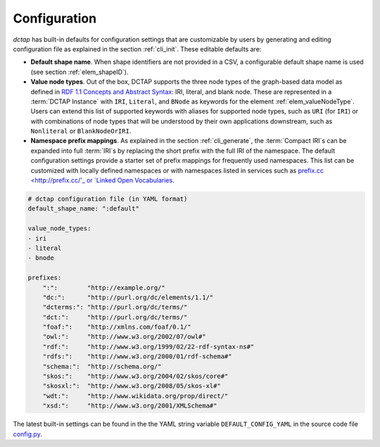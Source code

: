 .. _config:

Configuration
-------------

`dctap` has built-in defaults for configuration settings that are customizable by users by generating and editing configuration file as explained in the section :ref:`cli_init`. These editable defaults are:

- **Default shape name**. When shape identifiers are not provided in a CSV, a configurable default shape name is used (see section :ref:`elem_shapeID`).
- **Value node types**. Out of the box, DCTAP supports the three node types of the graph-based data model as defined in `RDF 1.1 Concepts and Abstract Syntax <https://www.w3.org/TR/rdf11-concepts/#data-model>`_: IRI, literal, and blank node. These are represented in a :term:`DCTAP Instance` with ``IRI``, ``Literal``, and ``BNode`` as keywords for the element :ref:`elem_valueNodeType`. Users can extend this list of supported keywords with aliases for supported node types, such as ``URI`` (for ``IRI``) or with combinations of node types that will be understood by their own applications downstream, such as ``Nonliteral`` or ``BlankNodeOrIRI``.
- **Namespace prefix mappings**. As explained in the section :ref:`cli_generate`, the :term:`Compact IRI`\s can be expanded into full :term:`IRI`\s by replacing the short prefix with the full IRI of the namespace. The default configuration settings provide a starter set of prefix mappings for frequently used namespaces. This list can be customized with locally defined namespaces or with namespaces listed in services such as `prefix.cc <http://prefix.cc/'_ or `Linked Open Vocabularies <https://lov.linkeddata.es/dataset/lov/vocabs>`_.

.. code-block:: yaml

    # dctap configuration file (in YAML format)
    default_shape_name: ":default"
    
    value_node_types:
    - iri
    - literal
    - bnode
    
    prefixes:
        ":":        "http://example.org/"
        "dc:":      "http://purl.org/dc/elements/1.1/"
        "dcterms:": "http://purl.org/dc/terms/"
        "dct:":     "http://purl.org/dc/terms/"
        "foaf:":    "http://xmlns.com/foaf/0.1/"
        "owl:":     "http://www.w3.org/2002/07/owl#"
        "rdf:":     "http://www.w3.org/1999/02/22-rdf-syntax-ns#"
        "rdfs:":    "http://www.w3.org/2000/01/rdf-schema#"
        "schema:":  "http://schema.org/"
        "skos:":    "http://www.w3.org/2004/02/skos/core#"
        "skosxl:":  "http://www.w3.org/2008/05/skos-xl#"
        "wdt:":     "http://www.wikidata.org/prop/direct/"
        "xsd:":     "http://www.w3.org/2001/XMLSchema#"

The latest built-in settings can be found in the the YAML string variable ``DEFAULT_CONFIG_YAML`` in the source code file `config.py <https://github.com/dcmi/dctap-python/blob/main/dctap/config.py>`_.

